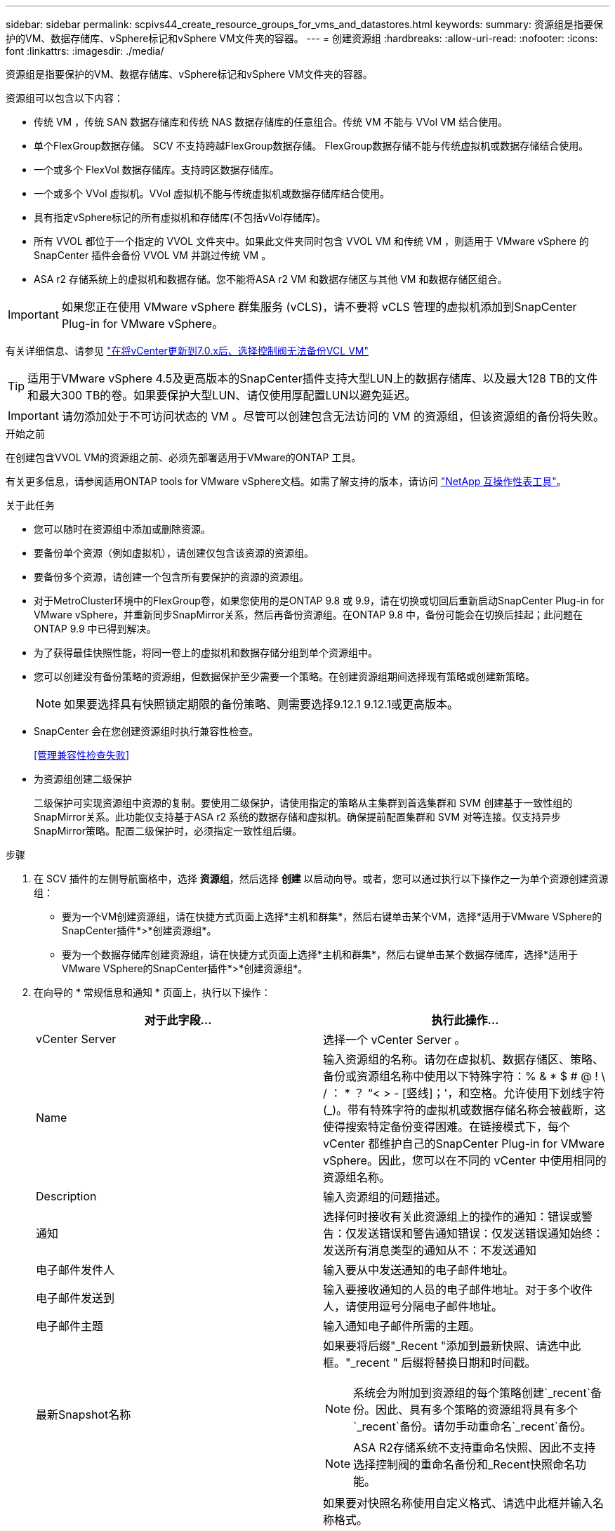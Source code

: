 ---
sidebar: sidebar 
permalink: scpivs44_create_resource_groups_for_vms_and_datastores.html 
keywords:  
summary: 资源组是指要保护的VM、数据存储库、vSphere标记和vSphere VM文件夹的容器。 
---
= 创建资源组
:hardbreaks:
:allow-uri-read: 
:nofooter: 
:icons: font
:linkattrs: 
:imagesdir: ./media/


[role="lead"]
资源组是指要保护的VM、数据存储库、vSphere标记和vSphere VM文件夹的容器。

资源组可以包含以下内容：

* 传统 VM ，传统 SAN 数据存储库和传统 NAS 数据存储库的任意组合。传统 VM 不能与 VVol VM 结合使用。
* 单个FlexGroup数据存储。  SCV 不支持跨越FlexGroup数据存储。  FlexGroup数据存储不能与传统虚拟机或数据存储结合使用。
* 一个或多个 FlexVol 数据存储库。支持跨区数据存储库。
* 一个或多个 VVol 虚拟机。VVol 虚拟机不能与传统虚拟机或数据存储库结合使用。
* 具有指定vSphere标记的所有虚拟机和存储库(不包括vVol存储库)。
* 所有 VVOL 都位于一个指定的 VVOL 文件夹中。如果此文件夹同时包含 VVOL VM 和传统 VM ，则适用于 VMware vSphere 的 SnapCenter 插件会备份 VVOL VM 并跳过传统 VM 。
* ASA r2 存储系统上的虚拟机和数据存储。您不能将ASA r2 VM 和数据存储区与其他 VM 和数据存储区组合。



IMPORTANT: 如果您正在使用 VMware vSphere 群集服务 (vCLS)，请不要将 vCLS 管理的虚拟机添加到SnapCenter Plug-in for VMware vSphere。

有关详细信息、请参见 https://kb.netapp.com/data-mgmt/SnapCenter/SC_KBs/SCV_unable_to_backup_vCLS_VMs_after_updating_vCenter_to_7.0.x["在将vCenter更新到7.0.x后、选择控制阀无法备份VCL VM"]


TIP: 适用于VMware vSphere 4.5及更高版本的SnapCenter插件支持大型LUN上的数据存储库、以及最大128 TB的文件和最大300 TB的卷。如果要保护大型LUN、请仅使用厚配置LUN以避免延迟。


IMPORTANT: 请勿添加处于不可访问状态的 VM 。尽管可以创建包含无法访问的 VM 的资源组，但该资源组的备份将失败。

.开始之前
在创建包含VVOL VM的资源组之前、必须先部署适用于VMware的ONTAP 工具。

有关更多信息，请参阅适用ONTAP tools for VMware vSphere文档。如需了解支持的版本，请访问 https://imt.netapp.com/imt/imt.jsp?components=180121;&solution=1517&isHWU&src=IMT["NetApp 互操作性表工具"^]。

.关于此任务
* 您可以随时在资源组中添加或删除资源。
* 要备份单个资源（例如虚拟机），请创建仅包含该资源的资源组。
* 要备份多个资源，请创建一个包含所有要保护的资源的资源组。
* 对于MetroCluster环境中的FlexGroup卷，如果您使用的是ONTAP 9.8 或 9.9，请在切换或切回后重新启动SnapCenter Plug-in for VMware vSphere，并重新同步SnapMirror关系，然后再备份资源组。在ONTAP 9.8 中，备份可能会在切换后挂起；此问题在ONTAP 9.9 中已得到解决。
* 为了获得最佳快照性能，将同一卷上的虚拟机和数据存储分组到单个资源组中。
* 您可以创建没有备份策略的资源组，但数据保护至少需要一个策略。在创建资源组期间选择现有策略或创建新策略。
+

NOTE: 如果要选择具有快照锁定期限的备份策略、则需要选择9.12.1 9.12.1或更高版本。

* SnapCenter 会在您创建资源组时执行兼容性检查。
+
<<管理兼容性检查失败>>

* 为资源组创建二级保护
+
二级保护可实现资源组中资源的复制。要使用二级保护，请使用指定的策略从主集群到首选集群和 SVM 创建基于一致性组的SnapMirror关系。此功能仅支持基于ASA r2 系统的数据存储和虚拟机。确保提前配置集群和 SVM 对等连接。仅支持异步SnapMirror策略。配置二级保护时，必须指定一致性组后缀。



.步骤
. 在 SCV 插件的左侧导航窗格中，选择 *资源组*，然后选择 *创建* 以启动向导。或者，您可以通过执行以下操作之一为单个资源创建资源组：
+
** 要为一个VM创建资源组，请在快捷方式页面上选择*主机和群集*，然后右键单击某个VM，选择*适用于VMware VSphere的SnapCenter插件*>*创建资源组*。
** 要为一个数据存储库创建资源组，请在快捷方式页面上选择*主机和群集*，然后右键单击某个数据存储库，选择*适用于VMware VSphere的SnapCenter插件*>*创建资源组*。


. 在向导的 * 常规信息和通知 * 页面上，执行以下操作：
+
|===
| 对于此字段… | 执行此操作… 


| vCenter Server | 选择一个 vCenter Server 。 


| Name | 输入资源组的名称。请勿在虚拟机、数据存储区、策略、备份或资源组名称中使用以下特殊字符：% & * $ # @ !  \ / ： * ？ “< > - [竖线]；'，和空格。允许使用下划线字符 (_)。带有特殊字符的虚拟机或数据存储名称会被截断，这使得搜索特定备份变得困难。在链接模式下，每个 vCenter 都维护自己的SnapCenter Plug-in for VMware vSphere。因此，您可以在不同的 vCenter 中使用相同的资源组名称。 


| Description | 输入资源组的问题描述。 


| 通知 | 选择何时接收有关此资源组上的操作的通知：错误或警告：仅发送错误和警告通知错误：仅发送错误通知始终：发送所有消息类型的通知从不：不发送通知 


| 电子邮件发件人 | 输入要从中发送通知的电子邮件地址。 


| 电子邮件发送到 | 输入要接收通知的人员的电子邮件地址。对于多个收件人，请使用逗号分隔电子邮件地址。 


| 电子邮件主题 | 输入通知电子邮件所需的主题。 


| 最新Snapshot名称  a| 
如果要将后缀"_Recent "添加到最新快照、请选中此框。"_recent " 后缀将替换日期和时间戳。


NOTE: 系统会为附加到资源组的每个策略创建`_recent`备份。因此、具有多个策略的资源组将具有多个`_recent`备份。请勿手动重命名`_recent`备份。


NOTE: ASA R2存储系统不支持重命名快照、因此不支持选择控制阀的重命名备份和_Recent快照命名功能。



| 自定义快照格式  a| 
如果要对快照名称使用自定义格式、请选中此框并输入名称格式。

** 默认情况下，此功能处于禁用状态。
** 默认情况下，快照名称遵循以下格式 `<ResourceGroup>_<Date-TimeStamp>`。您可以使用 $ResourceGroup、$Policy、$HostName、$ScheduleType 和 $CustomText 等变量自定义快照名称。从自定义名称字段的下拉列表中选择所需的变量及其顺序。如果包含 $CustomText，格式将变为 `<CustomName>_<Date-TimeStamp>`。在提供的字段中输入您的自定义文本。  [注意]：如果选择“_recent”后缀，请通过在名称中包含 $ResourceGroup 和 $Policy 变量来确保自定义快照名称在数据存储区内是唯一的。
** 名称中特殊字符的特殊字符，请遵循为名称字段提供的相同准则。


|===
. 在 * 资源 * 页面上，执行以下操作：
+
|===
| 对于此字段… | 执行此操作… 


| 范围 | 选择要保护的资源类型：
*数据存储库(一个或多个指定数据存储库中的所有传统VM)。您不能选择VVol数据存储库。
*虚拟机(单个传统虚拟机或VVol虚拟机；在该字段中、您必须导航到包含VM或VVol虚拟机的数据存储库)。
您不能选择FlexGroup 数据存储库中的单个VM。
*标记
只有NFS和VMFS数据存储库以及虚拟机和VVOl虚拟机才支持基于标记的数据存储库保护。
* VM文件夹(指定文件夹中的所有VVOV VM；必须在弹出字段中导航到该文件夹所在的数据中心) 


| 数据中心 | 导航到要添加的 VM 或数据存储库或文件夹。
资源组中的虚拟机和数据存储库名称必须是唯一的。 


| 可用实体 | 选择要保护的资源，然后选择*>*将所选内容移动到选定实体列表。 
|===
+
选择*下一步*时，系统会首先检查SnapCenter是否管理选定资源所在的存储，以及这些存储是否兼容。

+
如果显示此消息 `Selected <resource-name> is not SnapCenter compatible` 、则表示选定资源与SnapCenter不兼容。

+
要从备份中全局排除一个或多个数据存储库、必须在配置文件的属性中指定数据存储库名称 `global.ds.exclusion.pattern` `scbr.override` 。请参阅 link:scpivs44_properties_you_can_override.html["可以覆盖的属性"]。

. 在 * 生成磁盘 * 页面上，为多个数据存储库中具有多个 VMDK 的 VM 选择一个选项：
+
** 始终排除所有跨区数据存储库(这是数据存储库的默认设置。)
** 始终包括所有跨区数据存储库(这是VM的默认设置。)
** 手动选择要包括的跨区数据存储库
+
FlexGroup 和 VVOL 数据存储库不支持跨接 VM 。



. 在 * 策略 * 页面上，选择或创建一个或多个备份策略，如下表所示：
+
|===
| 使用… | 执行此操作… 


| 现有策略 | 从列表中选择一个或多个策略。二级保护适用于同时选择了SnapMirror和SnapVault更新的现有策略和新策略。 


| 新策略  a| 
.. 选择 * 创建 * 。
.. 完成新建备份策略向导以返回到创建资源组向导。


|===
+
在链接模式下，此列表包含所有链接 vCenter 中的策略。您必须选择与资源组位于同一 vCenter 上的策略。

. 在*二级保护*页面上，您可以看到所选资源及其当前保护状态。要对任何未受保护的资源启用保护，请选择复制策略类型，输入一致性组后缀，然后从下拉菜单中选择目标集群和目标 SVM。当资源组创建时，SCV 会启动单独的作业进行二次保护。您可以在作业监视窗口中监视此作业。
+
|===
| 字段 | Description 


| 复制策略名称 | SnapMirror策略的名称。仅支持*异步*和*镜像和存储*二级策略。 


| 一致性组后缀 | 输入在创建目标一致性组时附加到主一致性组名称的后缀。例如，如果主一致性组名称是 `sccg_2024-11-28_120918`然后你输入 `_dest`作为后缀，辅助一致性组将被命名为 `sccg_2024-11-28_120918_dest`。此后缀仅用于不受保护的一致性组。 


| 目标集群 | 对于所有未受保护的存储单元，SCV 在下拉菜单中显示对等集群的名称。如果将存储添加到具有 SVM 范围的 SCV，则由于ONTAP限制，将显示集群 ID 而不是集群名称。 


| 目标SVM | 对于所有未受保护的存储单元，SCV 会显示对等 SVM 的名称。当您选择属于一致性组的存储单元时，将自动为该一致性组中的所有其他存储单元选择相应的集群和 SVM。 


| 二级受保护资源 | 对于在资源页面中添加的资源的所有受保护存储单元、将显示二级关系详细信息、包括集群、SVM和复制类型。 
|===
+
image:secondary_protection.png["创建资源组窗口"]

. 在“*计划*”页面上，为每个选定的策略设置备份计划。
+
在起始小时字段中，输入一个非零的日期和时间。日期格式必须为 `day/month/year` 。

+
如果您在“每个”字段中选择一个值（例如，“每 2 天”），则备份将在每月的第一天运行，然后按照指定的间隔（第 1 天、第 3 天、第 5 天、第 7 天等）重复运行，持续该月剩余时间，无论开始日期是偶数还是奇数。

+
所有字段均为必填项。SnapCenter Plug-in for VMware vSphere根据其部署所在的时区创建备份计划。要更改时区，请使用SnapCenter Plug-in for VMware vSphere用户界面。

+
link:scpivs44_modify_the_time_zones.html["修改备份的时区"]。

. 查看摘要，然后选择*完成*。从6.1号选择控制阀开始，ASA R2系统的辅助保护资源显示在摘要页中。
+
在选择*完成*之前，您可以返回向导中的任何页面并更改信息。

+
选择*完成*后，新资源组将添加到资源组列表中。

+

NOTE: 如果备份中任何虚拟机的静默操作失败，则即使您选择了具有虚拟机一致性的策略，SCV 也会将备份标记为与虚拟机不一致。在这种情况下，部分虚拟机可能已成功静止。





== 管理兼容性检查失败

当您尝试创建资源组时， SnapCenter会执行兼容性检查。总是参考 https://imt.netapp.com/imt/imt.jsp?components=180121;&solution=1517&isHWU&src=IMT["NetApp 互操作性表工具（ IMT ）"^]有关SnapCenter支持的最新信息。不兼容的原因可能包括：

* 共享 PCI 设备已连接到 VM 。
* 未在SnapCenter中配置首选IP地址。
* 您尚未将Storage VM (SVM)管理IP地址添加到SnapCenter中。
* 此 Storage VM 已关闭。


要修复兼容性错误，请执行以下操作：

. 确保 Storage VM 正在运行。
. 确保已将VM所在的存储系统添加到适用于VMware vSphere的SnapCenter插件清单中。
. 确保存储虚拟机已添加到SnapCenter。使用 VMware vSphere 客户端用户界面上的添加存储系统选项。
. 如果跨区 VM 在 NetApp 和非 NetApp 数据存储库上都具有 VMDK ，则将 VMDK 移动到 NetApp 数据存储库。


